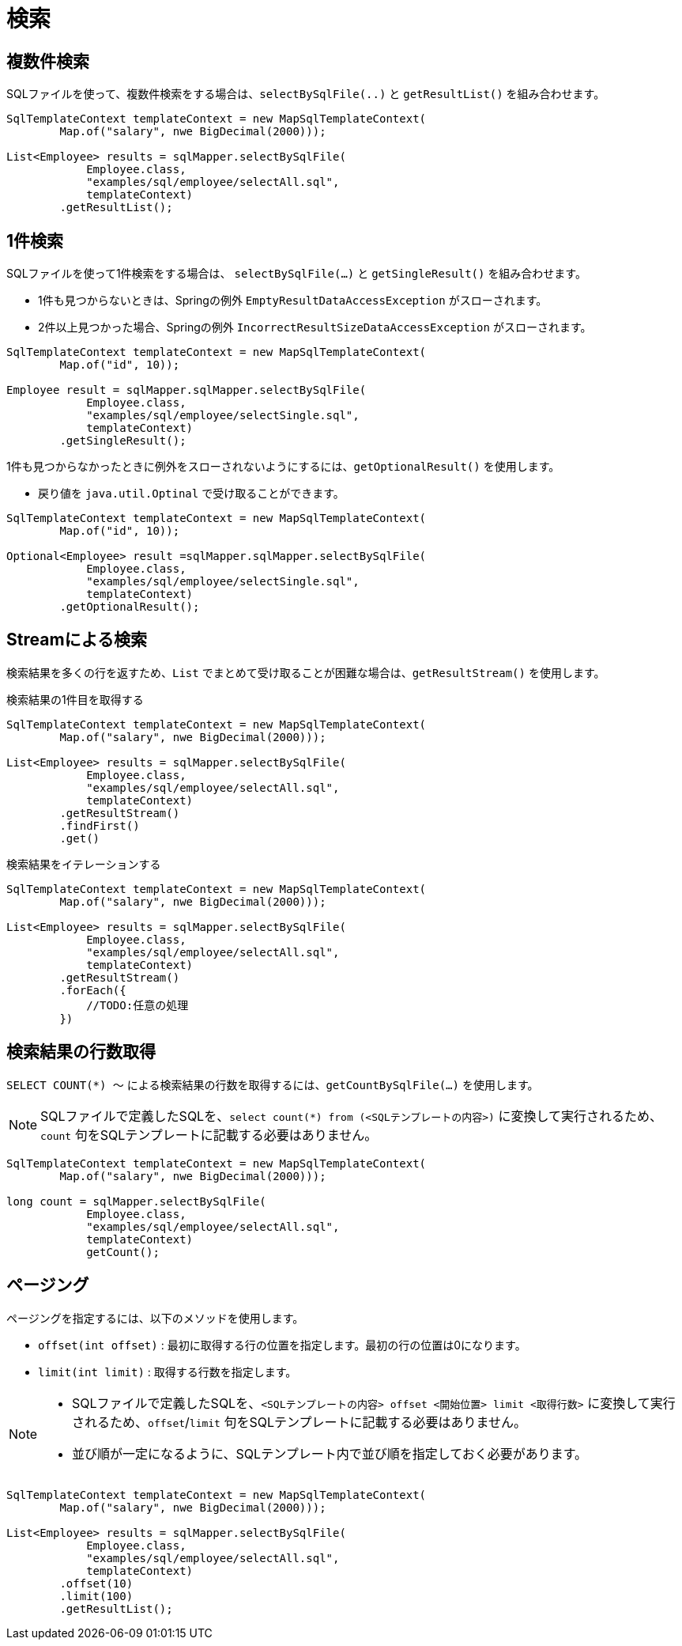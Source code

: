 = 検索

== 複数件検索

SQLファイルを使って、複数件検索をする場合は、`selectBySqlFile(..)` と `getResultList()` を組み合わせます。

[source,java]
----
SqlTemplateContext templateContext = new MapSqlTemplateContext(
        Map.of("salary", nwe BigDecimal(2000)));

List<Employee> results = sqlMapper.selectBySqlFile(
            Employee.class, 
            "examples/sql/employee/selectAll.sql", 
            templateContext)
        .getResultList();
----


== 1件検索

SQLファイルを使って1件検索をする場合は、 `selectBySqlFile(...)` と `getSingleResult()` を組み合わせます。

* 1件も見つからないときは、Springの例外 `EmptyResultDataAccessException` がスローされます。
* 2件以上見つかった場合、Springの例外 `IncorrectResultSizeDataAccessException` がスローされます。

[source,java]
----
SqlTemplateContext templateContext = new MapSqlTemplateContext(
        Map.of("id", 10));

Employee result = sqlMapper.sqlMapper.selectBySqlFile(
            Employee.class, 
            "examples/sql/employee/selectSingle.sql", 
            templateContext)
        .getSingleResult();
----

1件も見つからなかったときに例外をスローされないようにするには、`getOptionalResult()` を使用します。

* 戻り値を `java.util.Optinal` で受け取ることができます。

[source,java]
----
SqlTemplateContext templateContext = new MapSqlTemplateContext(
        Map.of("id", 10));

Optional<Employee> result =sqlMapper.sqlMapper.selectBySqlFile(
            Employee.class, 
            "examples/sql/employee/selectSingle.sql", 
            templateContext)
        .getOptionalResult();
----

== Streamによる検索

検索結果を多くの行を返すため、`List` でまとめて受け取ることが困難な場合は、`getResultStream()` を使用します。

.検索結果の1件目を取得する
[source,java]
----
SqlTemplateContext templateContext = new MapSqlTemplateContext(
        Map.of("salary", nwe BigDecimal(2000)));

List<Employee> results = sqlMapper.selectBySqlFile(
            Employee.class, 
            "examples/sql/employee/selectAll.sql", 
            templateContext)
        .getResultStream()
        .findFirst()
        .get()
----

.検索結果をイテレーションする
[source,java]
----
SqlTemplateContext templateContext = new MapSqlTemplateContext(
        Map.of("salary", nwe BigDecimal(2000)));

List<Employee> results = sqlMapper.selectBySqlFile(
            Employee.class, 
            "examples/sql/employee/selectAll.sql", 
            templateContext)
        .getResultStream()
        .forEach({
            //TODO:任意の処理
        })
----


== 検索結果の行数取得

`SELECT COUNT(*) ～` による検索結果の行数を取得するには、`getCountBySqlFile(...)` を使用します。

NOTE: SQLファイルで定義したSQLを、`select count(*) from (<SQLテンプレートの内容>)` に変換して実行されるため、`count` 句をSQLテンプレートに記載する必要はありません。

[source,java]
----
SqlTemplateContext templateContext = new MapSqlTemplateContext(
        Map.of("salary", nwe BigDecimal(2000)));

long count = sqlMapper.selectBySqlFile(
            Employee.class, 
            "examples/sql/employee/selectAll.sql", 
            templateContext)
            getCount();
----


== ページング

ページングを指定するには、以下のメソッドを使用します。

* `offset(int offset)` : 最初に取得する行の位置を指定します。最初の行の位置は0になります。 
* `limit(int limit)` : 取得する行数を指定します。

[NOTE]
====
 * SQLファイルで定義したSQLを、`<SQLテンプレートの内容> offset <開始位置> limit <取得行数>` に変換して実行されるため、`offset`/`limit` 句をSQLテンプレートに記載する必要はありません。
 * 並び順が一定になるように、SQLテンプレート内で並び順を指定しておく必要があります。
====


[source,java]
----
SqlTemplateContext templateContext = new MapSqlTemplateContext(
        Map.of("salary", nwe BigDecimal(2000)));

List<Employee> results = sqlMapper.selectBySqlFile(
            Employee.class, 
            "examples/sql/employee/selectAll.sql", 
            templateContext)
        .offset(10)
        .limit(100)
        .getResultList();
----


